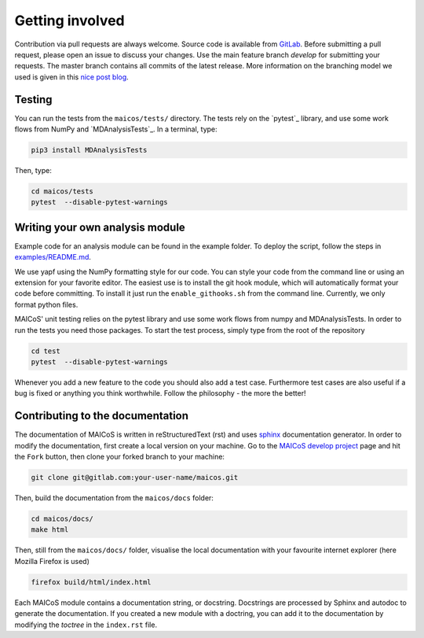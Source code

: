 Getting involved
################

Contribution via pull requests are always welcome. Source code is 
available from `GitLab`_.  Before submitting a pull request, please 
open an issue to discuss your changes. Use the main feature branch 
`develop` for submitting your requests. The master branch contains 
all commits of the latest release. More information on the branching 
model we used is given in this `nice post blog`_.

.. _`gitlab` : https://gitlab.com/maicos-devel/maicos/
.. _`nice post blog` : https://nvie.com/posts/a-successful-git-branching-model/

Testing
-------

You can run the tests from the ``maicos/tests/`` directory. The tests 
rely on the `pytest`_ library, and use some work flows from NumPy 
and `MDAnalysisTests`_. In a terminal, type:

.. code-block:: bash

    pip3 install MDAnalysisTests

Then, type:

.. code-block:: bash

    cd maicos/tests
    pytest  --disable-pytest-warnings

Writing your own analysis module
--------------------------------

Example code for an analysis module can be found in the example 
folder. To deploy the script, follow the steps in `examples/README.md`_.

We use yapf using the NumPy formatting style for our code. 
You can style your code from the command line or using an 
extension for your favorite editor. The easiest use is to 
install the git hook module, which will automatically format 
your code before committing. To install it just run the 
``enable_githooks.sh`` from the command line. Currently, 
we only format python files.

.. _`examples/README.md` : https://gitlab.com/maicos-devel/maicos/-/tree/develop/examples

MAICoS' unit testing relies on the pytest library and use some work flows 
from numpy and MDAnalysisTests. In order to run the tests you need those 
packages. To start the test process, simply type from the root of the 
repository

.. code-block:: bash

	cd test
	pytest  --disable-pytest-warnings
	
Whenever you add a new feature to the code you should also add a test case. 
Furthermore test cases are also useful if a bug is fixed or anything you think 
worthwhile. Follow the philosophy - the more the better!

Contributing to the documentation
---------------------------------

The documentation of MAICoS is written in reStructuredText (rst) 
and uses `sphinx`_  documentation generator. In order to modify the 
documentation, first create a local version on your machine. 
Go to the `MAICoS develop project`_ page and hit the ``Fork`` 
button, then clone your forked branch to your machine:

.. code-block:: bash

    git clone git@gitlab.com:your-user-name/maicos.git
    
Then, build the documentation from the ``maicos/docs`` folder:

.. code-block:: bash

    cd maicos/docs/
    make html
    
Then, still from the ``maicos/docs/`` folder, visualise the local documentation 
with your favourite internet explorer (here Mozilla Firefox is used)
   
.. code-block:: bash

    firefox build/html/index.html

Each MAICoS module contains a documentation string, or docstring. Docstrings 
are processed by Sphinx and autodoc to generate the documentation. If you created 
a new module with a doctring, you can add it to the documentation by modifying 
the `toctree` in the ``index.rst`` file. 

.. _`sphinx` : https://www.sphinx-doc.org/en/master/
.. _`MAICoS develop project` : https://gitlab.com/maicos-devel/maicos
